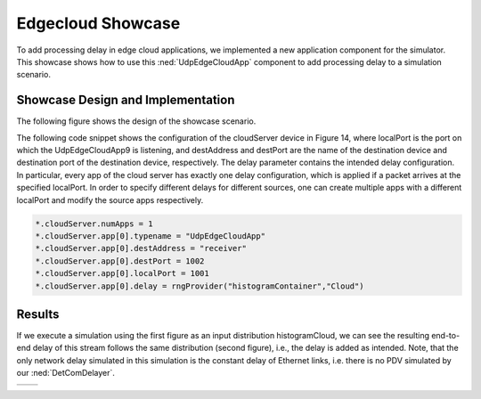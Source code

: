 Edgecloud Showcase
==================

To add processing delay in edge cloud applications, we implemented a new application component for the simulator.
This showcase shows how to use this :ned:`UdpEdgeCloudApp` component to add processing delay to a simulation scenario.


Showcase Design and Implementation
----------------------------------

The following figure shows the design of the showcase scenario.

.. image:: Deadline_EdgeCloudNetwork.png

The following code snippet shows the configuration of the cloudServer device in Figure 14, where localPort is the port on which the UdpEdgeCloudApp9 is listening, and destAddress and destPort are the name of the destination device and destination port of the destination device, respectively.
The delay parameter contains the intended delay configuration.
In particular, every app of the cloud server has exactly one delay configuration, which is applied if a packet arrives at the specified localPort.
In order to specify different delays for different sources, one can create multiple apps with a different localPort and modify the source apps respectively.

.. code-block:: ini

    *.cloudServer.numApps = 1
    *.cloudServer.app[0].typename = "UdpEdgeCloudApp"
    *.cloudServer.app[0].destAddress = "receiver"
    *.cloudServer.app[0].destPort = 1002
    *.cloudServer.app[0].localPort = 1001
    *.cloudServer.app[0].delay = rngProvider("histogramContainer","Cloud")


Results
-------

If we execute a simulation using the first figure as an input distribution histogramCloud, we can see the resulting end-to-end delay of this stream follows the same distribution (second figure), i.e., the delay is added as intended.
Note, that the only network delay simulated in this simulation is the constant delay of Ethernet links, i.e. there is no PDV simulated by our :ned:`DetComDelayer`.

+----------+----------+
| |input|  | |output| |
+----------+----------+

.. |input| image:: input.png
   :width: 100%

.. |output| image:: output.png
   :width: 100%
